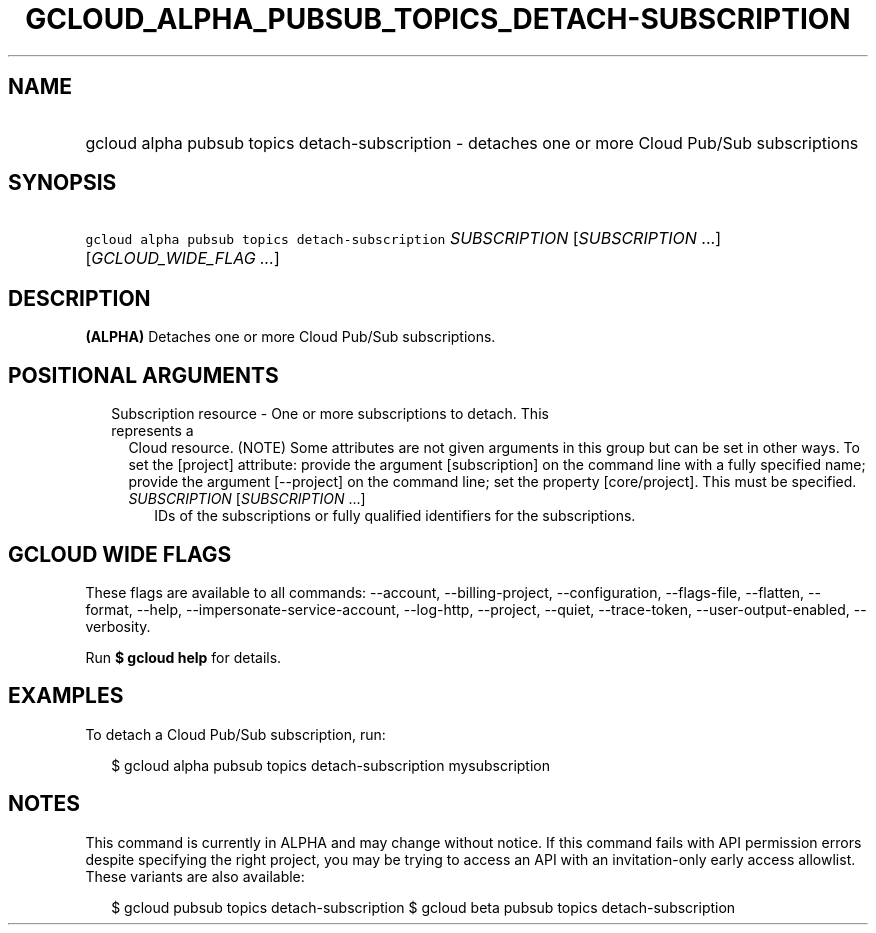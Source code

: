 
.TH "GCLOUD_ALPHA_PUBSUB_TOPICS_DETACH\-SUBSCRIPTION" 1



.SH "NAME"
.HP
gcloud alpha pubsub topics detach\-subscription \- detaches one or more Cloud Pub/Sub subscriptions



.SH "SYNOPSIS"
.HP
\f5gcloud alpha pubsub topics detach\-subscription\fR \fISUBSCRIPTION\fR [\fISUBSCRIPTION\fR\ ...] [\fIGCLOUD_WIDE_FLAG\ ...\fR]



.SH "DESCRIPTION"

\fB(ALPHA)\fR Detaches one or more Cloud Pub/Sub subscriptions.



.SH "POSITIONAL ARGUMENTS"

.RS 2m
.TP 2m

Subscription resource \- One or more subscriptions to detach. This represents a
Cloud resource. (NOTE) Some attributes are not given arguments in this group but
can be set in other ways. To set the [project] attribute: provide the argument
[subscription] on the command line with a fully specified name; provide the
argument [\-\-project] on the command line; set the property [core/project].
This must be specified.

.RS 2m
.TP 2m
\fISUBSCRIPTION\fR [\fISUBSCRIPTION\fR ...]
IDs of the subscriptions or fully qualified identifiers for the subscriptions.


.RE
.RE
.sp

.SH "GCLOUD WIDE FLAGS"

These flags are available to all commands: \-\-account, \-\-billing\-project,
\-\-configuration, \-\-flags\-file, \-\-flatten, \-\-format, \-\-help,
\-\-impersonate\-service\-account, \-\-log\-http, \-\-project, \-\-quiet,
\-\-trace\-token, \-\-user\-output\-enabled, \-\-verbosity.

Run \fB$ gcloud help\fR for details.



.SH "EXAMPLES"

To detach a Cloud Pub/Sub subscription, run:

.RS 2m
$ gcloud alpha pubsub topics detach\-subscription mysubscription
.RE



.SH "NOTES"

This command is currently in ALPHA and may change without notice. If this
command fails with API permission errors despite specifying the right project,
you may be trying to access an API with an invitation\-only early access
allowlist. These variants are also available:

.RS 2m
$ gcloud pubsub topics detach\-subscription
$ gcloud beta pubsub topics detach\-subscription
.RE

